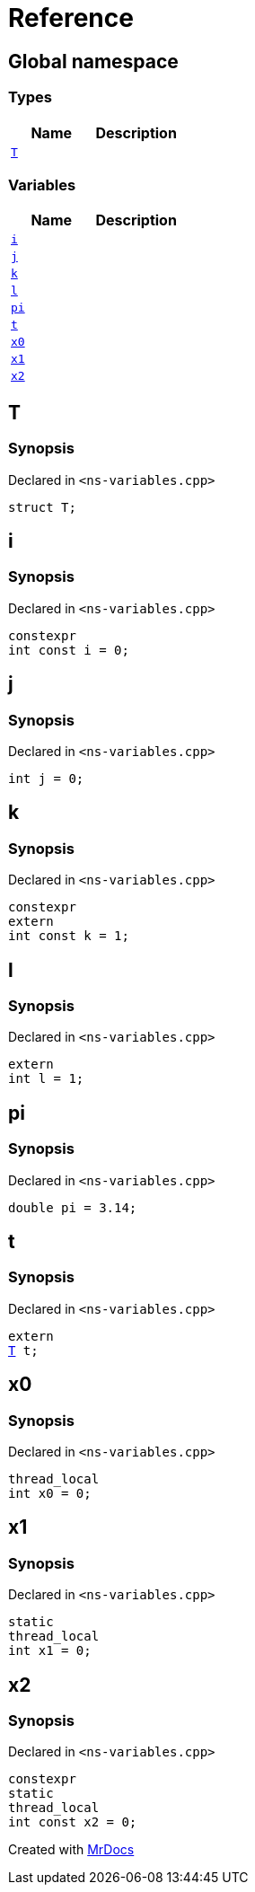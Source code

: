 = Reference
:mrdocs:

[#index]
== Global namespace

=== Types
[cols=2]
|===
| Name | Description 

| <<#T,`T`>> 
| 

|===
=== Variables
[cols=2]
|===
| Name | Description 

| <<#i,`i`>> 
| 

| <<#j,`j`>> 
| 

| <<#k,`k`>> 
| 

| <<#l,`l`>> 
| 

| <<#pi,`pi`>> 
| 

| <<#t,`t`>> 
| 

| <<#x0,`x0`>> 
| 

| <<#x1,`x1`>> 
| 

| <<#x2,`x2`>> 
| 

|===

[#T]
== T

=== Synopsis

Declared in `&lt;ns&hyphen;variables&period;cpp&gt;`

[source,cpp,subs="verbatim,replacements,macros,-callouts"]
----
struct T;
----




[#i]
== i

=== Synopsis

Declared in `&lt;ns&hyphen;variables&period;cpp&gt;`

[source,cpp,subs="verbatim,replacements,macros,-callouts"]
----
constexpr
int const i = 0;
----

[#j]
== j

=== Synopsis

Declared in `&lt;ns&hyphen;variables&period;cpp&gt;`

[source,cpp,subs="verbatim,replacements,macros,-callouts"]
----
int j = 0;
----

[#k]
== k

=== Synopsis

Declared in `&lt;ns&hyphen;variables&period;cpp&gt;`

[source,cpp,subs="verbatim,replacements,macros,-callouts"]
----
constexpr
extern
int const k = 1;
----

[#l]
== l

=== Synopsis

Declared in `&lt;ns&hyphen;variables&period;cpp&gt;`

[source,cpp,subs="verbatim,replacements,macros,-callouts"]
----
extern
int l = 1;
----

[#pi]
== pi

=== Synopsis

Declared in `&lt;ns&hyphen;variables&period;cpp&gt;`

[source,cpp,subs="verbatim,replacements,macros,-callouts"]
----
double pi = 3&period;14;
----

[#t]
== t

=== Synopsis

Declared in `&lt;ns&hyphen;variables&period;cpp&gt;`

[source,cpp,subs="verbatim,replacements,macros,-callouts"]
----
extern
<<#T,T>> t;
----

[#x0]
== x0

=== Synopsis

Declared in `&lt;ns&hyphen;variables&period;cpp&gt;`

[source,cpp,subs="verbatim,replacements,macros,-callouts"]
----
thread_local
int x0 = 0;
----

[#x1]
== x1

=== Synopsis

Declared in `&lt;ns&hyphen;variables&period;cpp&gt;`

[source,cpp,subs="verbatim,replacements,macros,-callouts"]
----
static
thread_local
int x1 = 0;
----

[#x2]
== x2

=== Synopsis

Declared in `&lt;ns&hyphen;variables&period;cpp&gt;`

[source,cpp,subs="verbatim,replacements,macros,-callouts"]
----
constexpr
static
thread_local
int const x2 = 0;
----



[.small]#Created with https://www.mrdocs.com[MrDocs]#
